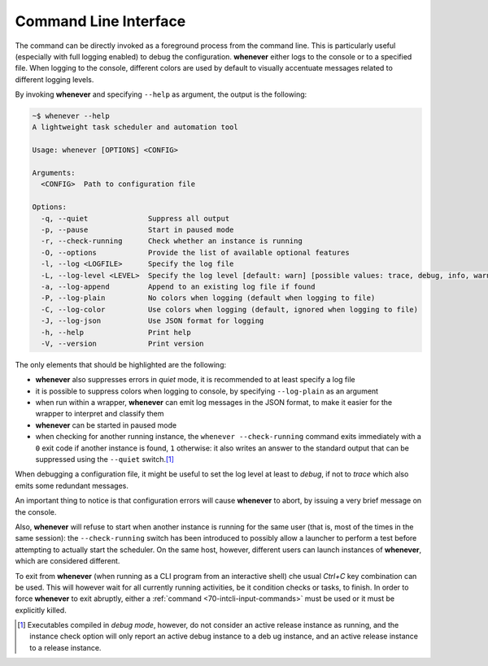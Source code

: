 .. _20-cli:

Command Line Interface
======================

The command can be directly invoked as a foreground process from the command line. This is
particularly useful (especially with full logging enabled) to debug the configuration.
**whenever** either logs to the console or to a specified file. When logging to the console,
different colors are used by default to visually accentuate messages related to different
logging levels.

By invoking **whenever** and specifying ``--help`` as argument, the output is the following:

.. code-block:: text

   ~$ whenever --help
   A lightweight task scheduler and automation tool

   Usage: whenever [OPTIONS] <CONFIG>

   Arguments:
     <CONFIG>  Path to configuration file

   Options:
     -q, --quiet              Suppress all output
     -p, --pause              Start in paused mode
     -r, --check-running      Check whether an instance is running
     -O, --options            Provide the list of available optional features
     -l, --log <LOGFILE>      Specify the log file
     -L, --log-level <LEVEL>  Specify the log level [default: warn] [possible values: trace, debug, info, warn, error]
     -a, --log-append         Append to an existing log file if found
     -P, --log-plain          No colors when logging (default when logging to file)
     -C, --log-color          Use colors when logging (default, ignored when logging to file)
     -J, --log-json           Use JSON format for logging
     -h, --help               Print help
     -V, --version            Print version

The only elements that should be highlighted are the following:


* **whenever** also suppresses errors in *quiet* mode, it is recommended to at least specify a log
  file
* it is possible to suppress colors when logging to console, by specifying ``--log-plain`` as an
  argument
* when run within a wrapper, **whenever** can emit log messages in the JSON format, to make it
  easier for the wrapper to interpret and classify them
* **whenever** can be started in paused mode
* when checking for another running instance, the ``whenever --check-running`` command exits
  immediately with a ``0`` exit code if another instance is found, ``1`` otherwise: it also writes
  an answer to the standard output that can be suppressed using the ``--quiet`` switch.\ [#fn-1]_

When debugging a configuration file, it might be useful to set the log level at least to *debug*,
if not to *trace* which also emits some redundant messages.

An important thing to notice is that configuration errors will cause **whenever** to abort, by
issuing a very brief message on the console.

Also, **whenever** will refuse to start when another instance is running for the same user (that
is, most of the times in the same session): the ``--check-running`` switch has been introduced to
possibly allow a launcher to perform a test before attempting to actually start the scheduler. On
the same host, however, different users can launch instances of **whenever**, which are
considered different.

To exit from **whenever** (when running as a CLI program from an interactive shell) che usual
*Ctrl+C* key combination can be used. This will however wait for all currently running activities,
be it condition checks or tasks, to finish. In order to force **whenever** to exit abruptly,
either a :ref:`command <70-intcli-input-commands>` must be used or it must be explicitly killed.


.. [#fn-1] Executables compiled in *debug mode*, however, do not consider an active release
           instance as running, and the instance check option will only report an active debug
           instance to a deb ug instance, and an active release instance to a release instance.
